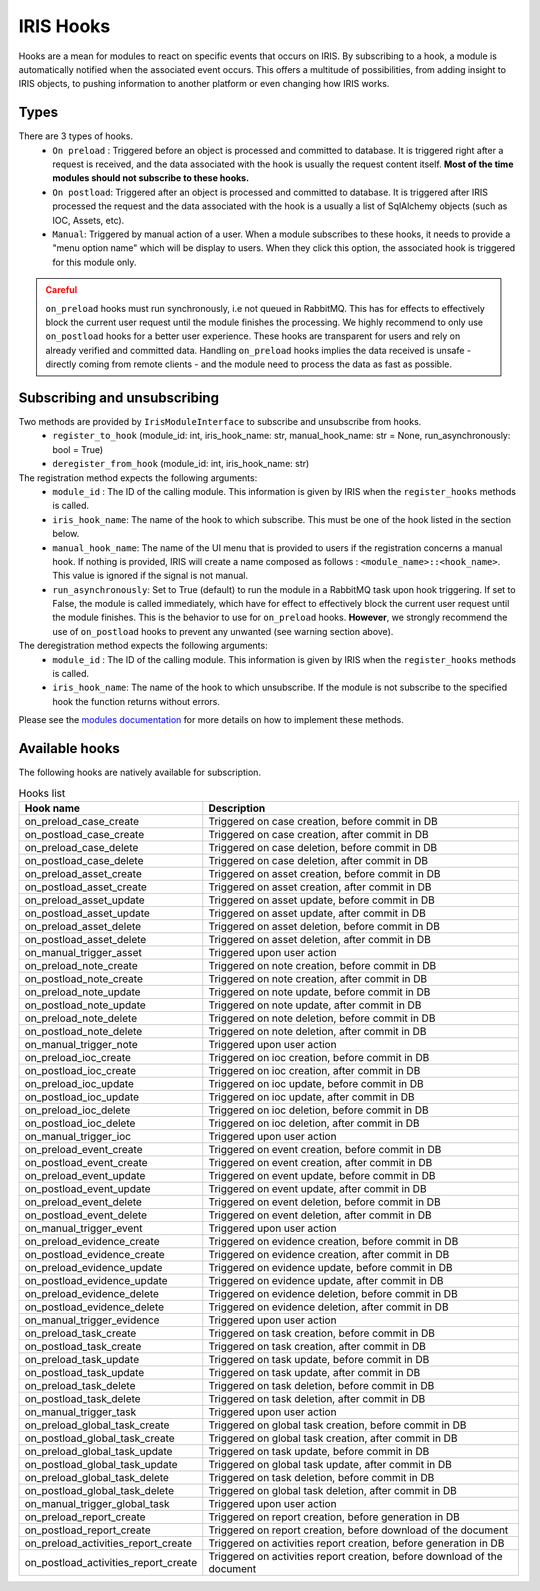 .. _dev-iris-hooks:


IRIS Hooks 
----------

Hooks are a mean for modules to react on specific events that occurs on IRIS. By subscribing to a hook, a module is automatically notified when the associated event occurs.  This offers a multitude of possibilities, from adding insight to IRIS objects, to pushing information to another platform or even changing how IRIS works.  

Types
^^^^^ 

There are 3 types of hooks. 
 - ``On preload`` : Triggered before an object is processed and committed to database. It is triggered right after a request is received, and the data associated with the hook is usually the request content itself.  **Most of the time modules should not subscribe to these hooks.** 
 - ``On postload``: Triggered after an object is processed and committed to database. It is triggered after IRIS processed the request and the data associated with the hook is a usually a list of SqlAlchemy objects (such as IOC, Assets, etc). 
 - ``Manual``: Triggered by manual action of a user. When a module subscribes to these hooks, it needs to provide a "menu option name" which will be display to users. When they click this option, the associated hook is triggered for this module only. 


.. admonition:: Careful
   :class: warning

   ``on_preload`` hooks must run synchronously, i.e not queued in RabbitMQ. This has for effects to effectively block the current user request until the module finishes the processing. We highly recommend to only use ``on_postload`` hooks for a better user experience. These hooks are transparent for users and rely on already verified and committed data. Handling ``on_preload`` hooks implies the data received is unsafe - directly coming from remote clients - and the module need to process the data as fast as possible. 




Subscribing and unsubscribing
^^^^^^^^^^^^^^^^^^^^^^^^^^^^^^
Two methods are provided by ``IrisModuleInterface`` to subscribe and unsubscribe from hooks. 
  - ``register_to_hook`` (module_id: int, iris_hook_name: str, manual_hook_name: str = None, run_asynchronously: bool = True)
  - ``deregister_from_hook`` (module_id: int, iris_hook_name: str)  



The registration method expects the following arguments: 
    - ``module_id`` : The ID of the calling module. This information is given by IRIS when the ``register_hooks`` methods is called. 
    - ``iris_hook_name``: The name of the hook to which subscribe. This must be one of the hook listed in the section below. 
    - ``manual_hook_name``: The name of the UI menu that is provided to users if the registration concerns a manual hook. If nothing is provided, IRIS will create a name composed as follows : ``<module_name>::<hook_name>``. This value is ignored if the signal is not manual.  
    - ``run_asynchronously``: Set to True (default) to run the module in a RabbitMQ task upon hook triggering. If set to False, the module is called immediately, which have for effect to effectively block the current user request until the module finishes. This is the behavior to use for ``on_preload`` hooks. **However**, we strongly recommend the use of ``on_postload`` hooks to prevent any unwanted (see warning section above). 


The deregistration method expects the following arguments:
    - ``module_id`` : The ID of the calling module. This information is given by IRIS when the ``register_hooks`` methods is called. 
    - ``iris_hook_name``: The name of the hook to which unsubscribe. If the module is not subscribe to the specified hook the function returns without errors. 
  

Please see the `modules documentation <dev-module-main>`_ for more details on how to implement these methods.  




Available hooks
^^^^^^^^^^^^^^^^
The following hooks are natively available for subscription.  


.. csv-table:: Hooks list 
   :header: "Hook name", "Description"
   
    on_preload_case_create,"Triggered on case creation, before commit in DB"
    on_postload_case_create,"Triggered on case creation, after commit in DB"
    on_preload_case_delete,"Triggered on case deletion, before commit in DB"
    on_postload_case_delete,"Triggered on case deletion, after commit in DB"
    on_preload_asset_create,"Triggered on asset creation, before commit in DB"
    on_postload_asset_create,"Triggered on asset creation, after commit in DB"
    on_preload_asset_update,"Triggered on asset update, before commit in DB"
    on_postload_asset_update,"Triggered on asset update, after commit in DB"
    on_preload_asset_delete,"Triggered on asset deletion, before commit in DB"
    on_postload_asset_delete,"Triggered on asset deletion, after commit in DB"
    on_manual_trigger_asset,"Triggered upon user action"
    on_preload_note_create,"Triggered on note creation, before commit in DB"
    on_postload_note_create,"Triggered on note creation, after commit in DB"
    on_preload_note_update,"Triggered on note update, before commit in DB"
    on_postload_note_update,"Triggered on note update, after commit in DB"
    on_preload_note_delete,"Triggered on note deletion, before commit in DB"
    on_postload_note_delete,"Triggered on note deletion, after commit in DB"
    on_manual_trigger_note,"Triggered upon user action"
    on_preload_ioc_create,"Triggered on ioc creation, before commit in DB"
    on_postload_ioc_create,"Triggered on ioc creation, after commit in DB"
    on_preload_ioc_update,"Triggered on ioc update, before commit in DB"
    on_postload_ioc_update,"Triggered on ioc update, after commit in DB"
    on_preload_ioc_delete,"Triggered on ioc deletion, before commit in DB"
    on_postload_ioc_delete,"Triggered on ioc deletion, after commit in DB"
    on_manual_trigger_ioc,"Triggered upon user action"
    on_preload_event_create,"Triggered on event creation, before commit in DB"
    on_postload_event_create,"Triggered on event creation, after commit in DB"
    on_preload_event_update,"Triggered on event update, before commit in DB"
    on_postload_event_update,"Triggered on event update, after commit in DB"
    on_preload_event_delete,"Triggered on event deletion, before commit in DB"
    on_postload_event_delete,"Triggered on event deletion, after commit in DB"
    on_manual_trigger_event,"Triggered upon user action"
    on_preload_evidence_create,"Triggered on evidence creation, before commit in DB"
    on_postload_evidence_create,"Triggered on evidence creation, after commit in DB"
    on_preload_evidence_update,"Triggered on evidence update, before commit in DB"
    on_postload_evidence_update,"Triggered on evidence update, after commit in DB"
    on_preload_evidence_delete,"Triggered on evidence deletion, before commit in DB"
    on_postload_evidence_delete,"Triggered on evidence deletion, after commit in DB"
    on_manual_trigger_evidence,"Triggered upon user action"
    on_preload_task_create,"Triggered on task creation, before commit in DB"
    on_postload_task_create,"Triggered on task creation, after commit in DB"
    on_preload_task_update,"Triggered on task update, before commit in DB"
    on_postload_task_update,"Triggered on task update, after commit in DB"
    on_preload_task_delete,"Triggered on task deletion, before commit in DB"
    on_postload_task_delete,"Triggered on task deletion, after commit in DB"
    on_manual_trigger_task,"Triggered upon user action"
    on_preload_global_task_create,"Triggered on global task creation, before commit in DB"
    on_postload_global_task_create,"Triggered on global task creation, after commit in DB"
    on_preload_global_task_update,"Triggered on task update, before commit in DB"
    on_postload_global_task_update,"Triggered on global task update, after commit in DB"
    on_preload_global_task_delete,"Triggered on task deletion, before commit in DB"
    on_postload_global_task_delete,"Triggered on global task deletion, after commit in DB"
    on_manual_trigger_global_task,"Triggered upon user action"
    on_preload_report_create,"Triggered on report creation, before generation in DB"
    on_postload_report_create,"Triggered on report creation, before download of the document"
    on_preload_activities_report_create,"Triggered on activities report creation, before generation in DB"
    on_postload_activities_report_create,"Triggered on activities report creation, before download of the document"


